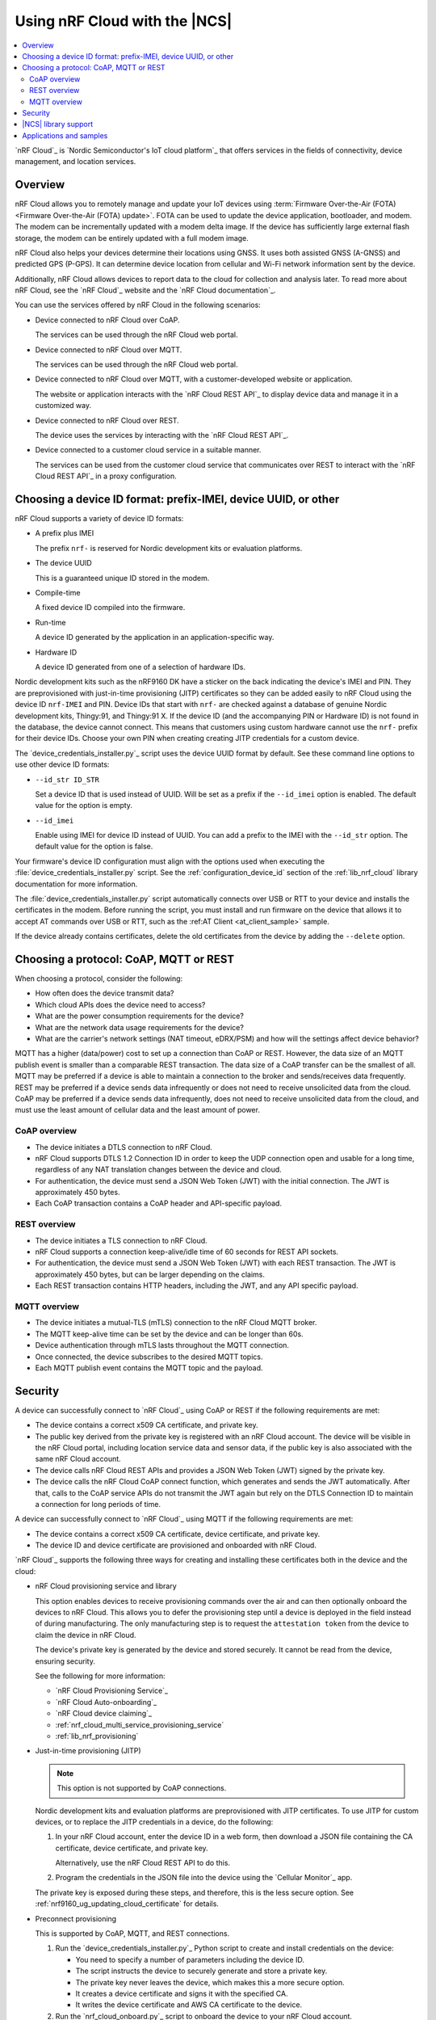 .. _ug_nrf_cloud:

Using nRF Cloud with the |NCS|
##############################

.. contents::
   :local:
   :depth: 2

`nRF Cloud`_ is `Nordic Semiconductor's IoT cloud platform`_ that offers services in the fields of connectivity, device management, and location services.

Overview
********

nRF Cloud allows you to remotely manage and update your IoT devices using :term:`Firmware Over-the-Air (FOTA) <Firmware Over-the-Air (FOTA) update>`.
FOTA can be used to update the device application, bootloader, and modem.
The modem can be incrementally updated with a modem delta image.
If the device has sufficiently large external flash storage, the modem can be entirely updated with a full modem image.

nRF Cloud also helps your devices determine their locations using GNSS.
It uses both assisted GNSS (A-GNSS) and predicted GPS (P-GPS).
It can determine device location from cellular and Wi-Fi network information sent by the device.

Additionally, nRF Cloud allows devices to report data to the cloud for collection and analysis later.
To read more about nRF Cloud, see the `nRF Cloud`_ website and the `nRF Cloud documentation`_.

You can use the services offered by nRF Cloud in the following scenarios:

* Device connected to nRF Cloud over CoAP.

  The services can be used through the nRF Cloud web portal.

* Device connected to nRF Cloud over MQTT.

  The services can be used through the nRF Cloud web portal.

* Device connected to nRF Cloud over MQTT, with a customer-developed website or application.

  The website or application interacts with the `nRF Cloud REST API`_ to display device data and manage it in a customized way.

* Device connected to nRF Cloud over REST.

  The device uses the services by interacting with the `nRF Cloud REST API`_.

* Device connected to a customer cloud service in a suitable manner.

  The services can be used from the customer cloud service that communicates over REST to interact with the `nRF Cloud REST API`_ in a proxy configuration.

Choosing a device ID format: prefix-IMEI, device UUID, or other
***************************************************************

nRF Cloud supports a variety of device ID formats:

* A prefix plus IMEI

  The prefix ``nrf-`` is reserved for Nordic development kits or evaluation platforms.

* The device UUID

  This is a guaranteed unique ID stored in the modem.

* Compile-time

  A fixed device ID compiled into the firmware.

* Run-time

  A device ID generated by the application in an application-specific way.

* Hardware ID

  A device ID generated from one of a selection of hardware IDs.

Nordic development kits such as the nRF9160 DK have a sticker on the back indicating the device's IMEI and PIN.
They are preprovisioned with just-in-time provisioning (JITP) certificates so they can be added easily to nRF Cloud using the device ID ``nrf-IMEI`` and PIN.
Device IDs that start with ``nrf-`` are checked against a database of genuine Nordic development kits, Thingy:91, and Thingy:91 X.
If the device ID (and the accompanying PIN or Hardware ID) is not found in the database, the device cannot connect.
This means that customers using custom hardware cannot use the ``nrf-`` prefix for their device IDs.
Choose your own PIN when creating creating JITP credentials for a custom device.

The `device_credentials_installer.py`_ script uses the device UUID format by default.
See these command line options to use other device ID formats:

* ``--id_str ID_STR``

  Set a device ID that is used instead of UUID.
  Will be set as a prefix if the ``--id_imei`` option is enabled.
  The default value for the option is empty.

* ``--id_imei``

  Enable using IMEI for device ID instead of UUID.
  You can add a prefix to the IMEI with the ``--id_str`` option.
  The default value for the option is false.

Your firmware's device ID configuration must align with the options used when executing the :file:`device_credentials_installer.py` script.
See the :ref:`configuration_device_id` section of the :ref:`lib_nrf_cloud` library documentation for more information.

The :file:`device_credentials_installer.py` script automatically connects over USB or RTT to your device and installs the certificates in the modem.
Before running the script, you must install and run firmware on the device that allows it to accept AT commands over USB or RTT, such as the :ref:AT Client <at_client_sample>` sample.

If the device already contains certificates, delete the old certificates from the device by adding the ``--delete`` option.

Choosing a protocol: CoAP, MQTT or REST
***************************************

When choosing a protocol, consider the following:

* How often does the device transmit data?
* Which cloud APIs does the device need to access?
* What are the power consumption requirements for the device?
* What are the network data usage requirements for the device?
* What are the carrier's network settings (NAT timeout, eDRX/PSM) and how will the settings affect device behavior?

MQTT has a higher (data/power) cost to set up a connection than CoAP or REST.
However, the data size of an MQTT publish event is smaller than a comparable REST transaction.
The data size of a CoAP transfer can be the smallest of all.
MQTT may be preferred if a device is able to maintain a connection to the broker and sends/receives data frequently.
REST may be preferred if a device sends data infrequently or does not need to receive unsolicited data from the cloud.
CoAP may be preferred if a device sends data infrequently, does not need to receive unsolicited data from the cloud, and must use the least amount of cellular data and the least amount of power.

CoAP overview
=============

* The device initiates a DTLS connection to nRF Cloud.
* nRF Cloud supports DTLS 1.2 Connection ID in order to keep the UDP connection open and usable for a long time, regardless of any NAT translation changes between the device and cloud.
* For authentication, the device must send a JSON Web Token (JWT) with the initial connection.
  The JWT is approximately 450 bytes.
* Each CoAP transaction contains a CoAP header and API-specific payload.

REST overview
=============

* The device initiates a TLS connection to nRF Cloud.
* nRF Cloud supports a connection keep-alive/idle time of 60 seconds for REST API sockets.
* For authentication, the device must send a JSON Web Token (JWT) with each REST transaction.
  The JWT is approximately 450 bytes, but can be larger depending on the claims.
* Each REST transaction contains HTTP headers, including the JWT, and any API specific payload.

MQTT overview
=============

* The device initiates a mutual-TLS (mTLS) connection to the nRF Cloud MQTT broker.
* The MQTT keep-alive time can be set by the device and can be longer than 60s.
* Device authentication through mTLS lasts throughout the MQTT connection.
* Once connected, the device subscribes to the desired MQTT topics.
* Each MQTT publish event contains the MQTT topic and the payload.

Security
********

A device can successfully connect to `nRF Cloud`_ using CoAP or REST if the following requirements are met:

* The device contains a correct x509 CA certificate, and private key.
* The public key derived from the private key is registered with an nRF Cloud account.
  The device will be visible in the nRF Cloud portal, including location service data and sensor data, if the public key is also associated with the same nRF Cloud account.
* The device calls nRF Cloud REST APIs and provides a JSON Web Token (JWT) signed by the private key.
* The device calls the nRF Cloud CoAP connect function, which generates and sends the JWT automatically.
  After that, calls to the CoAP service APIs do not transmit the JWT again but rely on the DTLS Connection ID to maintain a connection for long periods of time.

A device can successfully connect to `nRF Cloud`_ using MQTT if the following requirements are met:

* The device contains a correct x509 CA certificate, device certificate, and private key.
* The device ID and device certificate are provisioned and onboarded with nRF Cloud.

`nRF Cloud`_ supports the following three ways for creating and installing these certificates both in the device and the cloud:

* nRF Cloud provisioning service and library

  This option enables devices to receive provisioning commands over the air and can then optionally onboard the devices to nRF Cloud.
  This allows you to defer the provisioning step until a device is deployed in the field instead of during manufacturing.
  The only manufacturing step is to request the ``attestation token`` from the device to claim the device in nRF Cloud.

  The device's private key is generated by the device and stored securely.
  It cannot be read from the device, ensuring security.

  See the following for more information:

  * `nRF Cloud Provisioning Service`_
  * `nRF Cloud Auto-onboarding`_
  * `nRF Cloud device claiming`_
  * :ref:`nrf_cloud_multi_service_provisioning_service`
  * :ref:`lib_nrf_provisioning`

* Just-in-time provisioning (JITP)

  .. note::
     This option is not supported by CoAP connections.

  Nordic development kits and evaluation platforms are preprovisioned with JITP certificates.
  To use JITP for custom devices, or to replace the JITP credentials in a device, do the following:

  1. In your nRF Cloud account, enter the device ID in a web form, then download a JSON file containing the CA certificate, device certificate, and private key.

     Alternatively, use the nRF Cloud REST API to do this.

  #. Program the credentials in the JSON file into the device using the `Cellular Monitor`_ app.

  The private key is exposed during these steps, and therefore, this is the less secure option.
  See :ref:`nrf9160_ug_updating_cloud_certificate` for details.

* Preconnect provisioning

  This is supported by CoAP, MQTT, and REST connections.

  1. Run the `device_credentials_installer.py`_ Python script to create and install credentials on the device:

     * You need to specify a number of parameters including the device ID.
     * The script instructs the device to securely generate and store a private key.
     * The private key never leaves the device, which makes this a more secure option.
     * It creates a device certificate and signs it with the specified CA.
     * It writes the device certificate and AWS CA certificate to the device.

  #. Run the `nrf_cloud_onboard.py`_ script to onboard the device to your nRF Cloud account.

  For more details about the scripts, refer to the `nRF Cloud Utilities documentation`_.

  See `Securely generating credentials`_ and `nRF Cloud Provisioning`_ for more details.


|NCS| library support
*********************

The |NCS| provides the :ref:`lib_nrf_cloud` library, which if enabled, allows you to connect your devices to nRF Cloud and use the update, location, and connectivity services using MQTT or REST.

For more information on the various services, see the following documentation:

* :ref:`lib_nrf_cloud_agnss`
* :ref:`lib_nrf_cloud_location`
* :ref:`lib_nrf_cloud_fota`
* :ref:`lib_nrf_cloud_pgps`
* :ref:`lib_nrf_cloud_alert`
* :ref:`lib_nrf_cloud_log`
* :ref:`lib_nrf_cloud_coap`

Applications and samples
************************

The following application uses the :ref:`lib_nrf_cloud` for services in |NCS|:

* :ref:`asset_tracker_v2`

The following sample demonstrates nRF Cloud-specific functionality using CoAP:

* :ref:`nrf_cloud_multi_service`
* :ref:`modem_shell_application`

The following sample demonstrates nRF Cloud-specific functionality using MQTT:

* :ref:`nrf_cloud_multi_service`

The following samples demonstrate nRF Cloud-specific functionality using REST:

* :ref:`nrf_cloud_rest_fota`
* :ref:`nrf_cloud_rest_device_message`
* :ref:`nrf_cloud_rest_cell_pos_sample`

Other related samples and applications that use nRF Cloud services:

* :ref:`gnss_sample`
* :ref:`modem_shell_application`
* :ref:`lte_sensor_gateway`
* :ref:`location_sample`
* :ref:`serial_lte_modem`
